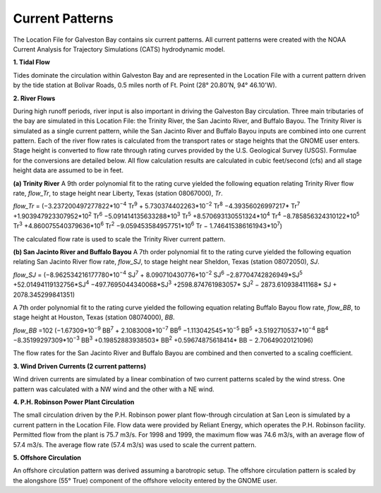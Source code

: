 Current Patterns
==========================================

The Location File for Galveston Bay contains six current patterns. All current patterns were created with the NOAA Current Analysis for Trajectory Simulations (CATS) hydrodynamic model.

**1. Tidal Flow**

Tides dominate the circulation within Galveston Bay and are represented in the Location File with a current pattern driven by the tide station at Bolivar Roads, 0.5 miles north of Ft. Point (28° 20.80'N, 94° 46.10'W).

**2. River Flows**

During high runoff periods, river input is also important in driving the Galveston Bay circulation. Three main tributaries of the bay are simulated in this Location File: the Trinity River, the San Jacinto River, and Buffalo Bayou. The Trinity River is simulated as a single current pattern, while the San Jacinto River and Buffalo Bayou inputs are combined into one current pattern. Each of the river flow rates is calculated from the transport rates or stage heights that the GNOME user enters. Stage height is converted to flow rate through rating curves provided by the U.S. Geological Survey (USGS). Formulae for the conversions are detailed below. All flow calculation results are calculated in cubic feet/second (cfs) and all stage height data are assumed to be in feet.

**(a) Trinity River**
A 9th order polynomial fit to the rating curve yielded the following equation relating Trinity River flow rate, *flow_Tr*, to stage height near Liberty, Texas (station 08067000), *Tr*.

*flow_Tr* = (−3.237200497277822*10\ :sup:`−4` Tr\ :sup:`9` + 5.730374402263*10\ :sup:`−2` Tr\ :sup:`8` −4.39356026997217* Tr\ :sup:`7` +1.903947923307952*10\ :sup:`2` Tr\ :sup:`6` −5.091414135633288*10\ :sup:`3` Tr\ :sup:`5` +8.570693130551324*10\ :sup:`4` Tr\ :sup:`4` −8.785856324310122*10\ :sup:`5` Tr\ :sup:`3` +4.860075540379636*10\ :sup:`6` Tr\ :sup:`2` −9.059453584957751*10\ :sup:`6` Tr − 1.746415386161943*10\ :sup:`7`)

The calculated flow rate is used to scale the Trinity River current pattern.

**(b) San Jacinto River and Buffalo Bayou**
A 7th order polynomial fit to the rating curve yielded the following equation relating San Jacinto River flow rate, *flow_SJ*, to stage height near Sheldon, Texas (station 08072050), *SJ*.

*flow_SJ* = (−8.962534216177780*10\ :sup:`−4` SJ\ :sup:`7` + 8.090710430776*10\ :sup:`−2` SJ\ :sup:`6` −2.87704742826949*SJ\ :sup:`5` +52.01494119132756*SJ\ :sup:`4` −497.7695044340068*SJ\ :sup:`3`
+2598.874761983057* SJ\ :sup:`2` − 2873.610938411168* SJ + 2078.345299841351)

A 7th order polynomial fit to the rating curve yielded the following equation relating Buffalo Bayou flow rate, *flow_BB*, to stage height at Houston, Texas (station 08074000), *BB*.

*flow_BB* =102 (−1.67309*10\ :sup:`−9` BB\ :sup:`7` + 2.1083008*10\ :sup:`−7` BB\ :sup:`6` −1.113042545*10\ :sup:`−5` BB\ :sup:`5` +3.5192710537*10\ :sup:`−4` BB\ :sup:`4` −8.35199297309*10\ :sup:`−3` BB\ :sup:`3` +0.19852883938503* BB\ :sup:`2`
+0.59674875618414* BB − 2.70649020121096)

The flow rates for the San Jacinto River and Buffalo Bayou are combined and then converted to a scaling coefficient.

**3. Wind Driven Currents (2 current patterns)**

Wind driven currents are simulated by a linear combination of two current patterns scaled by the wind stress. One pattern was calculated with a NW wind and the other with a NE wind. 

**4. P.H. Robinson Power Plant Circulation**

The small circulation driven by the P.H. Robinson power plant flow-through circulation at San Leon is simulated by a current pattern in the Location File. Flow data were provided by Reliant Energy, which operates the P.H. Robinson facility. Permitted flow from the plant is 75.7 m3/s. For 1998 and 1999, the maximum flow was 74.6 m3/s, with an average flow of 57.4 m3/s. The average flow rate (57.4 m3/s) was used to scale the current pattern.

**5. Offshore Circulation**

An offshore circulation pattern was derived assuming a barotropic setup. The offshore circulation pattern is scaled by the alongshore (55° True) component of the offshore velocity entered by the GNOME user.